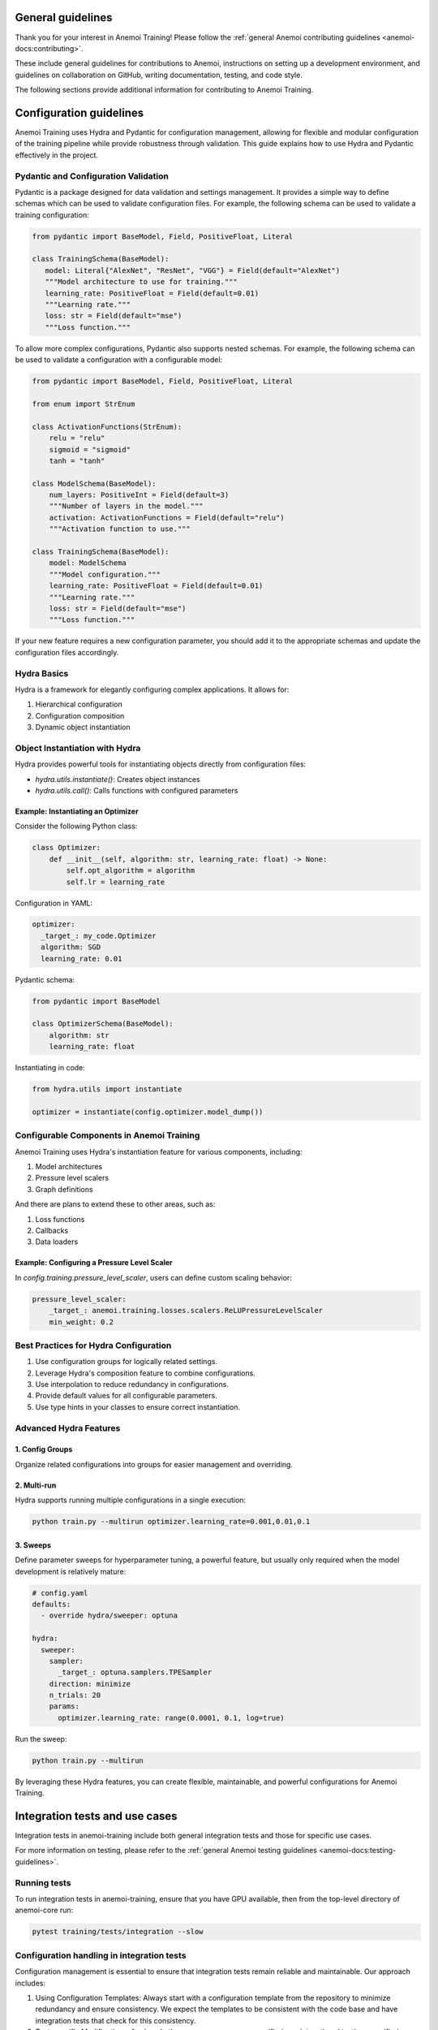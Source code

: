 ####################
 General guidelines
####################

Thank you for your interest in Anemoi Training! Please follow the
:ref:`general Anemoi contributing guidelines
<anemoi-docs:contributing>`.

These include general guidelines for contributions to Anemoi,
instructions on setting up a development environment, and guidelines on
collaboration on GitHub, writing documentation, testing, and code style.

The following sections provide additional information for contributing
to Anemoi Training.

##########################
 Configuration guidelines
##########################

Anemoi Training uses Hydra and Pydantic for configuration management,
allowing for flexible and modular configuration of the training pipeline
while provide robustness through validation. This guide explains how to
use Hydra and Pydantic effectively in the project.

***************************************
 Pydantic and Configuration Validation
***************************************

Pydantic is a package designed for data validation and settings
management. It provides a simple way to define schemas which can be used
to validate configuration files. For example, the following schema can
be used to validate a training configuration:

.. code:: python

   from pydantic import BaseModel, Field, PositiveFloat, Literal

   class TrainingSchema(BaseModel):
      model: Literal{"AlexNet", "ResNet", "VGG"} = Field(default="AlexNet")
      """Model architecture to use for training."""
      learning_rate: PositiveFloat = Field(default=0.01)
      """Learning rate."""
      loss: str = Field(default="mse")
      """Loss function."""

To allow more complex configurations, Pydantic also supports nested
schemas. For example, the following schema can be used to validate a
configuration with a configurable model:

.. code:: python

   from pydantic import BaseModel, Field, PositiveFloat, Literal

   from enum import StrEnum

   class ActivationFunctions(StrEnum):
       relu = "relu"
       sigmoid = "sigmoid"
       tanh = "tanh"

   class ModelSchema(BaseModel):
       num_layers: PositiveInt = Field(default=3)
       """Number of layers in the model."""
       activation: ActivationFunctions = Field(default="relu")
       """Activation function to use."""

   class TrainingSchema(BaseModel):
       model: ModelSchema
       """Model configuration."""
       learning_rate: PositiveFloat = Field(default=0.01)
       """Learning rate."""
       loss: str = Field(default="mse")
       """Loss function."""

If your new feature requires a new configuration parameter, you should
add it to the appropriate schemas and update the configuration files
accordingly.

**************
 Hydra Basics
**************

Hydra is a framework for elegantly configuring complex applications. It
allows for:

#. Hierarchical configuration
#. Configuration composition
#. Dynamic object instantiation

*********************************
 Object Instantiation with Hydra
*********************************

Hydra provides powerful tools for instantiating objects directly from
configuration files:

-  `hydra.utils.instantiate()`: Creates object instances
-  `hydra.utils.call()`: Calls functions with configured parameters

Example: Instantiating an Optimizer
===================================

Consider the following Python class:

.. code:: python

   class Optimizer:
       def __init__(self, algorithm: str, learning_rate: float) -> None:
           self.opt_algorithm = algorithm
           self.lr = learning_rate

Configuration in YAML:

.. code:: yaml

   optimizer:
     _target_: my_code.Optimizer
     algorithm: SGD
     learning_rate: 0.01

Pydantic schema:

.. code:: python

   from pydantic import BaseModel

   class OptimizerSchema(BaseModel):
       algorithm: str
       learning_rate: float

Instantiating in code:

.. code:: python

   from hydra.utils import instantiate

   optimizer = instantiate(config.optimizer.model_dump())

********************************************
 Configurable Components in Anemoi Training
********************************************

Anemoi Training uses Hydra's instantiation feature for various
components, including:

#. Model architectures
#. Pressure level scalers
#. Graph definitions

And there are plans to extend these to other areas, such as:

#. Loss functions
#. Callbacks
#. Data loaders

Example: Configuring a Pressure Level Scaler
============================================

In `config.training.pressure_level_scaler`, users can define custom
scaling behavior:

.. code:: yaml

   pressure_level_scaler:
       _target_: anemoi.training.losses.scalers.ReLUPressureLevelScaler
       min_weight: 0.2

****************************************
 Best Practices for Hydra Configuration
****************************************

#. Use configuration groups for logically related settings.
#. Leverage Hydra's composition feature to combine configurations.
#. Use interpolation to reduce redundancy in configurations.
#. Provide default values for all configurable parameters.
#. Use type hints in your classes to ensure correct instantiation.

*************************
 Advanced Hydra Features
*************************

1. Config Groups
================

Organize related configurations into groups for easier management and
overriding.

2. Multi-run
============

Hydra supports running multiple configurations in a single execution:

.. code:: bash

   python train.py --multirun optimizer.learning_rate=0.001,0.01,0.1

3. Sweeps
=========

Define parameter sweeps for hyperparameter tuning, a powerful feature,
but usually only required when the model development is relatively
mature:

.. code:: yaml

   # config.yaml
   defaults:
     - override hydra/sweeper: optuna

   hydra:
     sweeper:
       sampler:
         _target_: optuna.samplers.TPESampler
       direction: minimize
       n_trials: 20
       params:
         optimizer.learning_rate: range(0.0001, 0.1, log=true)

Run the sweep:

.. code:: bash

   python train.py --multirun

By leveraging these Hydra features, you can create flexible,
maintainable, and powerful configurations for Anemoi Training.

#################################
 Integration tests and use cases
#################################

Integration tests in anemoi-training include both general integration
tests and those for specific use cases.

For more information on testing, please refer to the :ref:`general
Anemoi testing guidelines <anemoi-docs:testing-guidelines>`.

***************
 Running tests
***************

To run integration tests in anemoi-training, ensure that you have GPU
available, then from the top-level directory of anemoi-core run:

.. code:: bash

   pytest training/tests/integration --slow

*********************************************
 Configuration handling in integration tests
*********************************************

Configuration management is essential to ensure that integration tests
remain reliable and maintainable. Our approach includes:

#. Using Configuration Templates: Always start with a configuration
   template from the repository to minimize redundancy and ensure
   consistency. We expect the templates to be consistent with the code
   base and have integration tests that check for this consistency.

#. Test-specific Modifications: Apply only the necessary
   use-case-specific (e.g. dataset) and testing-specific (e.g.
   batch_size) modifications to the template. Use a config modification
   yaml, or hydra overrides for parametrization of a small number of
   config values.

#. Reducing Compute Load: Where possible, reduce the number of batches,
   epochs, and batch sizes.

#. Downloading Test Data Early: To reduce test time, download the
   required dataset at the beginning of the test. Use the utilities
   provided in anemoi-utils to fetch the data, and update the relevant
   configuration entries accordingly.

#. Debugging and Failures: When integration tests fail, check the config
   files in `training/src/anemoi/training/config` for inconsistencies
   with the code and update the config files if necessary. Also check if
   test-time modifications have introduced unintended changes.

***********************************
 Example of configuration handling
***********************************

For an example, see `training/tests/integration/test_training_cycle.py`.
The test uses a configuration based on the template
`training/src/anemoi/training/config/config.yaml`, i.e. the basic global
model. It applies testing-specific modifications to reduce batch_size
etc. as detailed in
`training/tests/integration/config/testing_modifications.yaml`. It
furthermore applies use-case-specific modifications as detailed in
`training/tests/integration/test_config.yaml` to provide the location of
our testing dataset compatible with the global model.

Note that we also parametrize the fixture `architecture_config` to
override the default model configuration in order to test different
model architectures.

************************
 Adding a use case test
************************

To add a new use case, follow these steps:

#. Configuration Handling: To ensure maintainability, we recommend
   following the configuration handling guidelines detailed above, in so
   far as this makes sense for your use case.

#. Best practices: Follow best practices, such as reducing compute load
   and managing configurations via configuration files.

#. Prepare the Data: Ensure the required dataset is uploaded to the EWC
   S3 before adding the test. Please get in touch about access.

#. Subfolder Organization: Place your test and config files in a new
   subfolder within `training/tests/integration/` for clarity and ease
   of maintenance.

#. Handling Test Failures: Complex use cases will likely require more
   test-time modifications. Check if these have overwritten expected
   configurations or are out-of-date with configuration changes in the
   templates.

